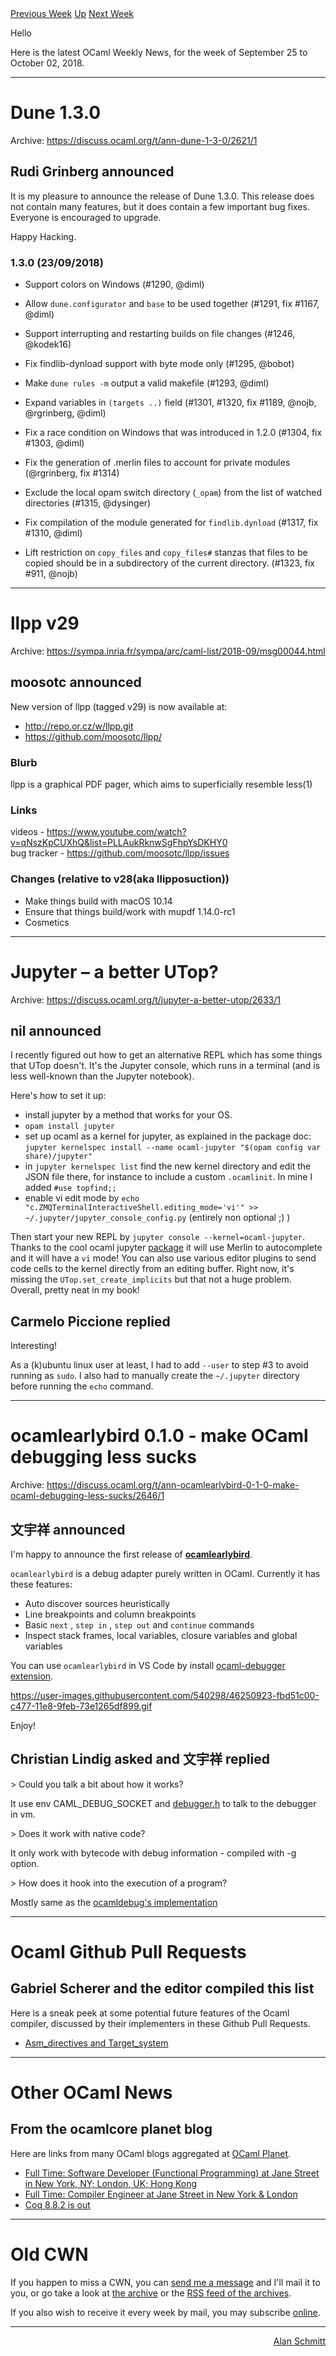 #+OPTIONS: ^:nil
#+OPTIONS: html-postamble:nil
#+OPTIONS: num:nil
#+OPTIONS: toc:nil
#+OPTIONS: author:nil
#+HTML_HEAD: <style type="text/css">#table-of-contents h2 { display: none } .title { display: none } .authorname { text-align: right }</style>
#+TITLE: OCaml Weekly News
[[http://alan.petitepomme.net/cwn/2018.09.25.html][Previous Week]] [[http://alan.petitepomme.net/cwn/index.html][Up]] [[http://alan.petitepomme.net/cwn/2018.10.09.html][Next Week]]

Hello

Here is the latest OCaml Weekly News, for the week of September 25 to October 02, 2018.

#+TOC: headlines 1


-----

* Dune 1.3.0
:PROPERTIES:
:CUSTOM_ID: 1
:END:
Archive: https://discuss.ocaml.org/t/ann-dune-1-3-0/2621/1

** Rudi Grinberg announced


It is my pleasure to announce the release of Dune 1.3.0. This release does not contain many features, but it does contain a few important bug fixes. Everyone is encouraged to upgrade.

Happy Hacking.

*** 1.3.0 (23/09/2018)

- Support colors on Windows (#1290, @diml)

- Allow ~dune.configurator~ and ~base~ to be used together (#1291, fix
  #1167, @diml)

- Support interrupting and restarting builds on file changes (#1246,
  @kodek16)

- Fix findlib-dynload support with byte mode only (#1295, @bobot)

- Make ~dune rules -m~ output a valid makefile (#1293, @diml)

- Expand variables in ~(targets ..)~ field (#1301, #1320, fix #1189, @nojb,
  @rgrinberg, @diml)

- Fix a race condition on Windows that was introduced in 1.2.0
  (#1304, fix #1303, @diml)

- Fix the generation of .merlin files to account for private modules
  (@rgrinberg, fix #1314)

- Exclude the local opam switch directory (~_opam~) from the list of watched
  directories (#1315, @dysinger)

- Fix compilation of the module generated for ~findlib.dynload~
  (#1317, fix #1310, @diml)

- Lift restriction on ~copy_files~ and ~copy_files#~ stanzas that files to be
  copied should be in a subdirectory of the current directory.
  (#1323, fix #911, @nojb)
      



-----

* llpp v29
:PROPERTIES:
:CUSTOM_ID: 2
:END:
Archive: https://sympa.inria.fr/sympa/arc/caml-list/2018-09/msg00044.html

** moosotc announced


New version of llpp (tagged v29) is now available at:
- http://repo.or.cz/w/llpp.git
- https://github.com/moosotc/llpp/

*** Blurb

llpp is a graphical PDF pager, which aims to superficially resemble
less(1)

*** Links
videos - https://www.youtube.com/watch?v=qNszKpCUXhQ&list=PLLAukRknwSgFhpYsDKHY0 \\
bug tracker - https://github.com/moosotc/llpp/issues

*** Changes (relative to v28(aka llipposuction))

- Make things build with macOS 10.14
- Ensure that things build/work with mupdf 1.14.0-rc1
- Cosmetics
      



-----

* Jupyter -- a better UTop?
:PROPERTIES:
:CUSTOM_ID: 3
:END:
Archive: https://discuss.ocaml.org/t/jupyter-a-better-utop/2633/1

** nil announced


I recently figured out how to get an alternative REPL which has some things that UTop doesn't. It's the Jupyter console, which runs in a terminal (and is less well-known than the Jupyter notebook).

Here's how to set it up:
- install jupyter by a method that works for your OS.
- ~opam install jupyter~
- set up ocaml as a kernel for jupyter, as explained in the package doc: ~jupyter kernelspec install --name ocaml-jupyter "$(opam config var share)/jupyter"~
- in ~jupyter kernelspec list~ find the new kernel directory and edit the JSON file there, for instance to include a custom ~.ocamlinit~. In mine I added ~#use topfind;;~
- enable vi edit mode by ~echo "c.ZMQTerminalInteractiveShell.editing_mode='vi'" >> ~/.jupyter/jupyter_console_config.py~ (entirely non optional ;) )

Then start your new REPL by ~jupyter console --kernel=ocaml-jupyter~. Thanks to
the cool ocaml jupyter [[https://github.com/akabe/ocaml-jupyter][package]] it will
use Merlin to autocomplete and it will have a ~vi~ mode!
You can also use various editor plugins to send code cells to the kernel
directly from an editing buffer. Right now, it's missing the
~UTop.set_create_implicits~ but that not a huge problem. Overall, pretty neat in
my book!
      

** Carmelo Piccione replied


Interesting!

As a (k)ubuntu linux user at least, I had to add ~--user~ to step #3 to avoid running as ~sudo~. I also had to manually create the ~~/.jupyter~ directory before running the ~echo~ command.
      



-----

* ocamlearlybird 0.1.0 - make OCaml debugging less sucks
:PROPERTIES:
:CUSTOM_ID: 4
:END:
Archive: https://discuss.ocaml.org/t/ann-ocamlearlybird-0-1-0-make-ocaml-debugging-less-sucks/2646/1

** 文宇祥 announced


I'm happy to announce the first release of *[[https://github.com/hackwaly/ocamlearlybird][ocamlearlybird]]*.

~ocamlearlybird~  is a debug adapter purely written in OCaml. Currently it has these features:

- Auto discover sources heuristically
- Line breakpoints and column breakpoints
- Basic  ~next~ ,  ~step in~ ,  ~step out~  and  ~continue~  commands
- Inspect stack frames, local variables, closure variables and global variables

You can use ~ocamlearlybird~ in VS Code by install [[https://marketplace.visualstudio.com/items?itemName=hackwaly.ocaml-debugger][ocaml-debugger extension]].

https://user-images.githubusercontent.com/540298/46250923-fbd51c00-c477-11e8-9feb-73e1265df899.gif

Enjoy!
      

** Christian Lindig asked and 文宇祥 replied


> Could you talk a bit about how it works?

It use env CAML_DEBUG_SOCKET and [[https://github.com/ocaml/ocaml/blob/trunk/runtime/caml/debugger.h][debugger.h]] to talk to the debugger in vm.

> Does it work with native code?

It only work with bytecode with debug information - compiled with -g option.

> How does it hook into the execution of a program?

Mostly same as the [[https://github.com/ocaml/ocaml/tree/trunk/debugger][ocamldebug's implementation]]
      



-----

* Ocaml Github Pull Requests
:PROPERTIES:
:CUSTOM_ID: 5
:END:
** Gabriel Scherer and the editor compiled this list


Here is a sneak peek at some potential future features of the Ocaml
compiler, discussed by their implementers in these Github Pull Requests.

- [[https://github.com/ocaml/ocaml/pull/2073][Asm_directives and Target_system]]
      



-----

* Other OCaml News
:PROPERTIES:
:CUSTOM_ID: 6
:END:
** From the ocamlcore planet blog


Here are links from many OCaml blogs aggregated at [[http://ocaml.org/community/planet/][OCaml Planet]].

- [[http://jobs.github.com/positions/0a9333c4-71da-11e0-9ac7-692793c00b45][Full Time: Software Developer (Functional Programming) at Jane Street in New York, NY; London, UK; Hong Kong]]
- [[http://jobs.github.com/positions/9e8ba450-e72e-11e7-926f-6ce07b7015c8][Full Time: Compiler Engineer at Jane Street in New York & London]]
- [[https://coq.inria.fr/news/147.html][Coq 8.8.2 is out]]
      



-----

* Old CWN
:PROPERTIES:
:UNNUMBERED: t
:END:

If you happen to miss a CWN, you can [[mailto:alan.schmitt@polytechnique.org][send me a message]] and I'll mail it to you, or go take a look at [[http://alan.petitepomme.net/cwn/][the archive]] or the [[http://alan.petitepomme.net/cwn/cwn.rss][RSS feed of the archives]].

If you also wish to receive it every week by mail, you may subscribe [[http://lists.idyll.org/listinfo/caml-news-weekly/][online]].
-----
#+BEGIN_authorname
[[http://alan.petitepomme.net/][Alan Schmitt]]
#+END_authorname
